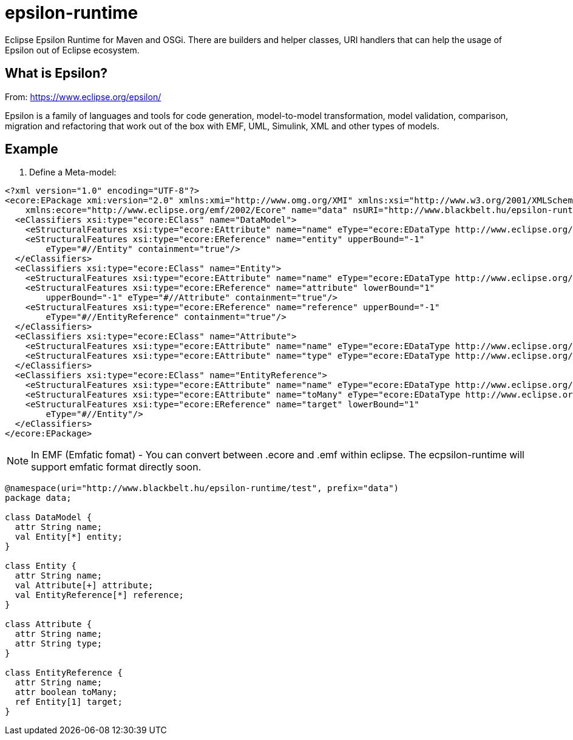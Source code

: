 # epsilon-runtime

Eclipse Epsilon Runtime for Maven and OSGi. There are builders and helper classes, 
URI handlers that can help the usage of Epsilon out of Eclipse ecosystem. 

## What is Epsilon?

From: https://www.eclipse.org/epsilon/

Epsilon is a family of languages and tools for code generation, model-to-model transformation, 
model validation, comparison, migration and refactoring that work out of the box with EMF, 
UML, Simulink, XML and other types of models.

## Example

1. Define a Meta-model:

[source, xml]

----
<?xml version="1.0" encoding="UTF-8"?>
<ecore:EPackage xmi:version="2.0" xmlns:xmi="http://www.omg.org/XMI" xmlns:xsi="http://www.w3.org/2001/XMLSchema-instance"
    xmlns:ecore="http://www.eclipse.org/emf/2002/Ecore" name="data" nsURI="http://www.blackbelt.hu/epsilon-runtime/test" nsPrefix="data">
  <eClassifiers xsi:type="ecore:EClass" name="DataModel">
    <eStructuralFeatures xsi:type="ecore:EAttribute" name="name" eType="ecore:EDataType http://www.eclipse.org/emf/2002/Ecore#//EString"/>
    <eStructuralFeatures xsi:type="ecore:EReference" name="entity" upperBound="-1"
        eType="#//Entity" containment="true"/>
  </eClassifiers>
  <eClassifiers xsi:type="ecore:EClass" name="Entity">
    <eStructuralFeatures xsi:type="ecore:EAttribute" name="name" eType="ecore:EDataType http://www.eclipse.org/emf/2002/Ecore#//EString"/>
    <eStructuralFeatures xsi:type="ecore:EReference" name="attribute" lowerBound="1"
        upperBound="-1" eType="#//Attribute" containment="true"/>
    <eStructuralFeatures xsi:type="ecore:EReference" name="reference" upperBound="-1"
        eType="#//EntityReference" containment="true"/>
  </eClassifiers>
  <eClassifiers xsi:type="ecore:EClass" name="Attribute">
    <eStructuralFeatures xsi:type="ecore:EAttribute" name="name" eType="ecore:EDataType http://www.eclipse.org/emf/2002/Ecore#//EString"/>
    <eStructuralFeatures xsi:type="ecore:EAttribute" name="type" eType="ecore:EDataType http://www.eclipse.org/emf/2002/Ecore#//EString"/>
  </eClassifiers>
  <eClassifiers xsi:type="ecore:EClass" name="EntityReference">
    <eStructuralFeatures xsi:type="ecore:EAttribute" name="name" eType="ecore:EDataType http://www.eclipse.org/emf/2002/Ecore#//EString"/>
    <eStructuralFeatures xsi:type="ecore:EAttribute" name="toMany" eType="ecore:EDataType http://www.eclipse.org/emf/2002/Ecore#//EBoolean"/>
    <eStructuralFeatures xsi:type="ecore:EReference" name="target" lowerBound="1"
        eType="#//Entity"/>
  </eClassifiers>
</ecore:EPackage>
----

[NOTE]
====
In EMF (Emfatic fomat) - You can convert between .ecore and .emf within eclipse. 
The ecpsilon-runtime will support emfatic format directly soon.
====

----
@namespace(uri="http://www.blackbelt.hu/epsilon-runtime/test", prefix="data")
package data;

class DataModel {
  attr String name;
  val Entity[*] entity;
}

class Entity {
  attr String name;
  val Attribute[+] attribute;
  val EntityReference[*] reference;
}

class Attribute {
  attr String name;
  attr String type;
}

class EntityReference {
  attr String name;
  attr boolean toMany;
  ref Entity[1] target;
}
----
